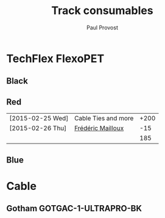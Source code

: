 #+TITLE: Track consumables
#+AUTHOR: Paul Provost
#+EMAIL: paul@bouzou.org
#+DESCRIPTION: 
#+FILETAGS: @redbeardcables

* TechFlex FlexoPET
** Black
** Red
   |------------------+---------------------+------|
   | [2015-02-25 Wed] | Cable Ties and more | +200 |
   | [2015-02-26 Thu] | [[file:builds.org::*Fr%C3%A9d%C3%A9ric%20Mailloux][Frédéric Mailloux]]   |  -15 |
   |------------------+---------------------+------|
   |                  |                     |  185 |
   |------------------+---------------------+------|
#+TBLFM: @3$3=vsum(@1..@-1)

** Blue

* Cable
** Gotham GOTGAC-1-ULTRAPRO-BK
   
